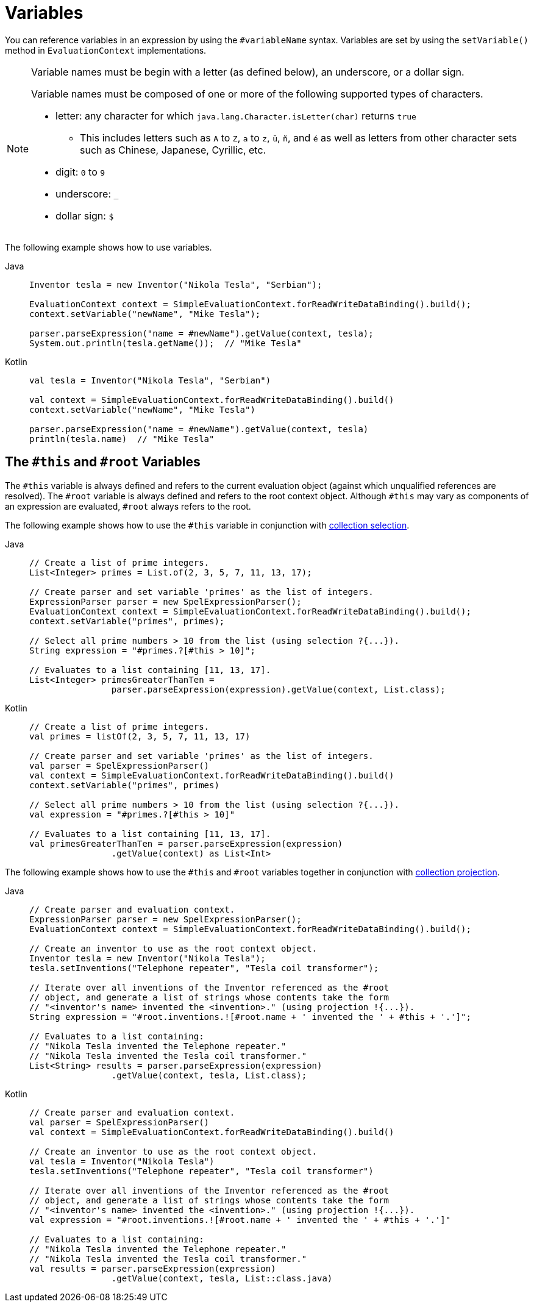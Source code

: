[[expressions-ref-variables]]
= Variables

You can reference variables in an expression by using the `#variableName` syntax. Variables
are set by using the `setVariable()` method in `EvaluationContext` implementations.

[NOTE]
====
Variable names must be begin with a letter (as defined below), an underscore, or a dollar
sign.

Variable names must be composed of one or more of the following supported types of
characters.

* letter: any character for which `java.lang.Character.isLetter(char)` returns `true`
  - This includes letters such as `A` to `Z`, `a` to `z`, `ü`, `ñ`, and `é` as well as
    letters from other character sets such as Chinese, Japanese, Cyrillic, etc.
* digit: `0` to `9`
* underscore: `_`
* dollar sign: `$`
====

The following example shows how to use variables.

[tabs]
======
Java::
+
[source,java,indent=0,subs="verbatim,quotes",role="primary"]
----
	Inventor tesla = new Inventor("Nikola Tesla", "Serbian");

	EvaluationContext context = SimpleEvaluationContext.forReadWriteDataBinding().build();
	context.setVariable("newName", "Mike Tesla");

	parser.parseExpression("name = #newName").getValue(context, tesla);
	System.out.println(tesla.getName());  // "Mike Tesla"
----

Kotlin::
+
[source,kotlin,indent=0,subs="verbatim,quotes",role="secondary"]
----
	val tesla = Inventor("Nikola Tesla", "Serbian")

	val context = SimpleEvaluationContext.forReadWriteDataBinding().build()
	context.setVariable("newName", "Mike Tesla")

	parser.parseExpression("name = #newName").getValue(context, tesla)
	println(tesla.name)  // "Mike Tesla"
----
======


[[expressions-this-root]]
== The `#this` and `#root` Variables

The `#this` variable is always defined and refers to the current evaluation object
(against which unqualified references are resolved). The `#root` variable is always
defined and refers to the root context object. Although `#this` may vary as components of
an expression are evaluated, `#root` always refers to the root.

The following example shows how to use the `#this` variable in conjunction with
xref:core/expressions/language-ref/collection-selection.adoc[collection selection].

[tabs]
======
Java::
+
[source,java,indent=0,subs="verbatim,quotes",role="primary"]
----
	// Create a list of prime integers.
	List<Integer> primes = List.of(2, 3, 5, 7, 11, 13, 17);

	// Create parser and set variable 'primes' as the list of integers.
	ExpressionParser parser = new SpelExpressionParser();
	EvaluationContext context = SimpleEvaluationContext.forReadWriteDataBinding().build();
	context.setVariable("primes", primes);

	// Select all prime numbers > 10 from the list (using selection ?{...}).
	String expression = "#primes.?[#this > 10]";

	// Evaluates to a list containing [11, 13, 17].
	List<Integer> primesGreaterThanTen =
			parser.parseExpression(expression).getValue(context, List.class);
----

Kotlin::
+
[source,kotlin,indent=0,subs="verbatim,quotes",role="secondary"]
----
	// Create a list of prime integers.
	val primes = listOf(2, 3, 5, 7, 11, 13, 17)

	// Create parser and set variable 'primes' as the list of integers.
	val parser = SpelExpressionParser()
	val context = SimpleEvaluationContext.forReadWriteDataBinding().build()
	context.setVariable("primes", primes)

	// Select all prime numbers > 10 from the list (using selection ?{...}).
	val expression = "#primes.?[#this > 10]"

	// Evaluates to a list containing [11, 13, 17].
	val primesGreaterThanTen = parser.parseExpression(expression)
			.getValue(context) as List<Int>
----
======

The following example shows how to use the `#this` and `#root` variables together in
conjunction with
xref:core/expressions/language-ref/collection-projection.adoc[collection projection].

[tabs]
======
Java::
+
[source,java,indent=0,subs="verbatim,quotes",role="primary"]
----
	// Create parser and evaluation context.
	ExpressionParser parser = new SpelExpressionParser();
	EvaluationContext context = SimpleEvaluationContext.forReadWriteDataBinding().build();

	// Create an inventor to use as the root context object.
	Inventor tesla = new Inventor("Nikola Tesla");
	tesla.setInventions("Telephone repeater", "Tesla coil transformer");

	// Iterate over all inventions of the Inventor referenced as the #root
	// object, and generate a list of strings whose contents take the form
	// "<inventor's name> invented the <invention>." (using projection !{...}).
	String expression = "#root.inventions.![#root.name + ' invented the ' + #this + '.']";

	// Evaluates to a list containing:
	// "Nikola Tesla invented the Telephone repeater."
	// "Nikola Tesla invented the Tesla coil transformer."
	List<String> results = parser.parseExpression(expression)
			.getValue(context, tesla, List.class);
----

Kotlin::
+
[source,kotlin,indent=0,subs="verbatim,quotes",role="secondary"]
----
	// Create parser and evaluation context.
	val parser = SpelExpressionParser()
	val context = SimpleEvaluationContext.forReadWriteDataBinding().build()

	// Create an inventor to use as the root context object.
	val tesla = Inventor("Nikola Tesla")
	tesla.setInventions("Telephone repeater", "Tesla coil transformer")

	// Iterate over all inventions of the Inventor referenced as the #root
	// object, and generate a list of strings whose contents take the form
	// "<inventor's name> invented the <invention>." (using projection !{...}).
	val expression = "#root.inventions.![#root.name + ' invented the ' + #this + '.']"

	// Evaluates to a list containing:
	// "Nikola Tesla invented the Telephone repeater."
	// "Nikola Tesla invented the Tesla coil transformer."
	val results = parser.parseExpression(expression)
			.getValue(context, tesla, List::class.java)
----
======

